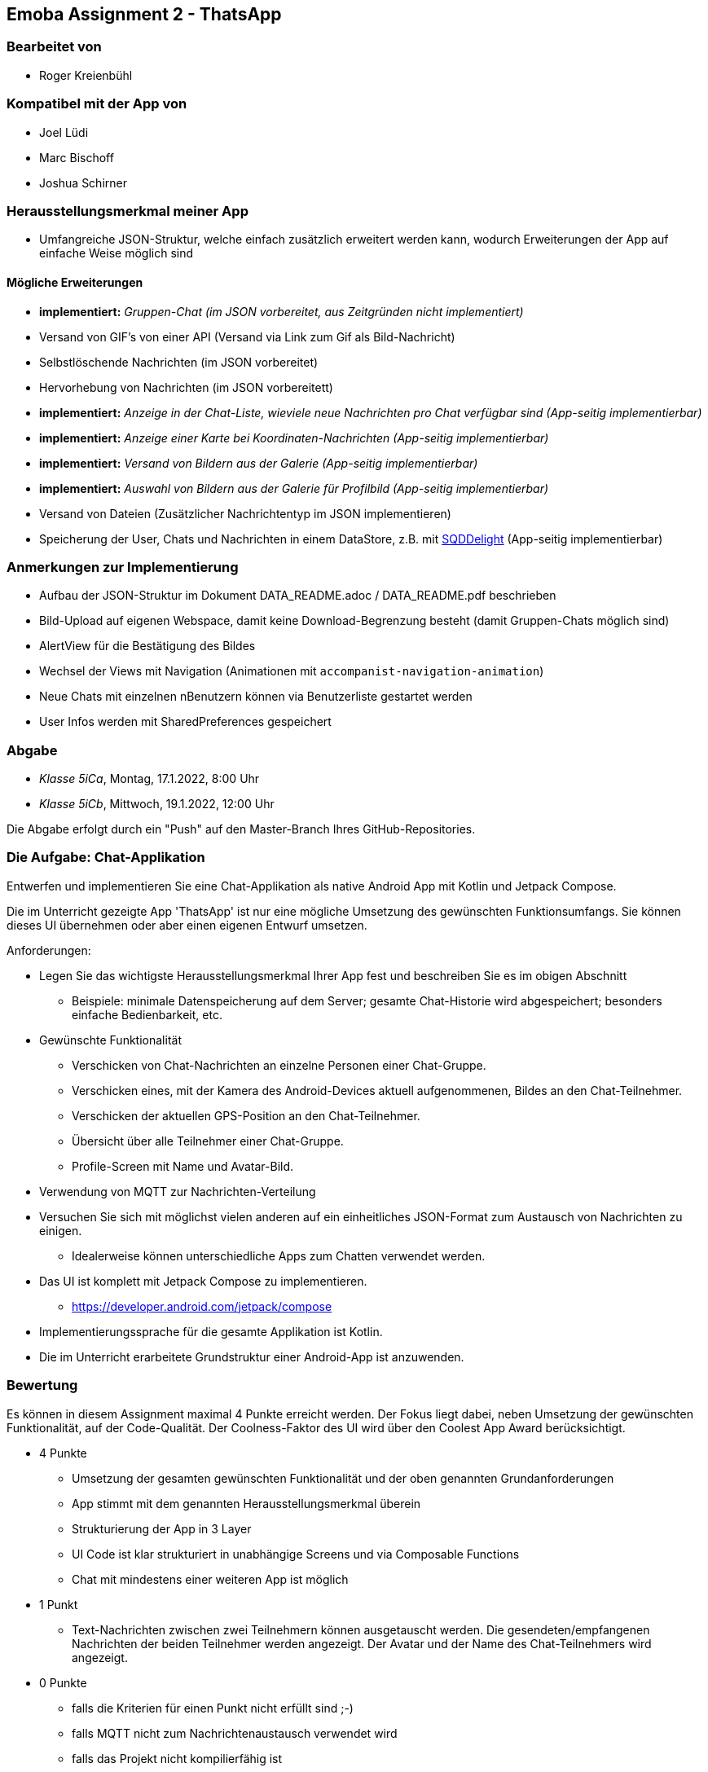 == Emoba Assignment 2 - ThatsApp

=== Bearbeitet von

* Roger Kreienbühl

=== Kompatibel mit der App von

* Joel Lüdi
* Marc Bischoff
* Joshua Schirner

=== Herausstellungsmerkmal meiner App

* Umfangreiche JSON-Struktur, welche einfach zusätzlich erweitert werden kann, wodurch Erweiterungen der App auf einfache Weise möglich sind

==== Mögliche Erweiterungen

* *implementiert:* [.line-through]#_Gruppen-Chat (im JSON vorbereitet, aus Zeitgründen nicht implementiert)_#
* Versand von GIF's von einer API (Versand via Link zum Gif als Bild-Nachricht)
* Selbstlöschende Nachrichten (im JSON vorbereitet)
* Hervorhebung von Nachrichten (im JSON vorbereitett)
* *implementiert:* [.line-through]#_Anzeige in der Chat-Liste, wieviele neue Nachrichten pro Chat verfügbar sind (App-seitig implementierbar)_#
* *implementiert:* [.line-through]#_Anzeige einer Karte bei Koordinaten-Nachrichten (App-seitig implementierbar)_#
* *implementiert:* [.line-through]#_Versand von Bildern aus der Galerie (App-seitig implementierbar)_#
* *implementiert:* [.line-through]#_Auswahl von Bildern aus der Galerie für Profilbild (App-seitig implementierbar)_#
* Versand von Dateien (Zusätzlicher Nachrichtentyp im JSON implementieren)
* Speicherung der User, Chats und Nachrichten in einem DataStore, z.B. mit https://cashapp.github.io/sqldelight/[SQDDelight] (App-seitig implementierbar)

=== Anmerkungen zur Implementierung

* Aufbau der JSON-Struktur im Dokument DATA_README.adoc / DATA_README.pdf beschrieben
* Bild-Upload auf eigenen Webspace, damit keine Download-Begrenzung besteht (damit Gruppen-Chats möglich sind)
* AlertView für die Bestätigung des Bildes
* Wechsel der Views mit Navigation (Animationen mit `accompanist-navigation-animation`)
* Neue Chats mit einzelnen nBenutzern können via Benutzerliste gestartet werden
* User Infos werden mit SharedPreferences gespeichert

=== Abgabe

* _Klasse 5iCa_, Montag, 17.1.2022, 8:00 Uhr
* _Klasse 5iCb_, Mittwoch, 19.1.2022, 12:00 Uhr


Die Abgabe erfolgt durch ein "Push" auf den Master-Branch Ihres GitHub-Repositories.


=== Die Aufgabe: Chat-Applikation

Entwerfen und implementieren Sie eine Chat-Applikation als native Android App mit Kotlin und Jetpack Compose.

Die im Unterricht gezeigte App 'ThatsApp' ist nur eine mögliche Umsetzung des gewünschten Funktionsumfangs. Sie können dieses UI übernehmen oder aber einen eigenen Entwurf umsetzen.

Anforderungen:

* Legen Sie das wichtigste Herausstellungsmerkmal Ihrer App fest und beschreiben Sie es im obigen Abschnitt
** Beispiele: minimale Datenspeicherung auf dem Server; gesamte Chat-Historie wird abgespeichert; besonders einfache Bedienbarkeit, etc.
* Gewünschte Funktionalität
** Verschicken von Chat-Nachrichten an einzelne Personen einer Chat-Gruppe.
** Verschicken eines, mit der Kamera des Android-Devices aktuell aufgenommenen, Bildes an den Chat-Teilnehmer.
** Verschicken der aktuellen GPS-Position an den Chat-Teilnehmer.
** Übersicht über alle Teilnehmer einer Chat-Gruppe.
** Profile-Screen mit Name und Avatar-Bild.
* Verwendung von MQTT zur Nachrichten-Verteilung
* Versuchen Sie sich mit möglichst vielen anderen auf ein einheitliches JSON-Format zum Austausch von Nachrichten zu einigen.
** Idealerweise können unterschiedliche Apps zum Chatten verwendet werden.
* Das UI ist komplett mit Jetpack Compose zu implementieren.
** https://developer.android.com/jetpack/compose
* Implementierungssprache für die gesamte Applikation ist Kotlin.
* Die im Unterricht erarbeitete Grundstruktur einer Android-App ist anzuwenden.


=== Bewertung

Es können in diesem Assignment maximal 4 Punkte erreicht werden. Der Fokus liegt dabei, neben Umsetzung der gewünschten Funktionalität, auf der Code-Qualität. Der Coolness-Faktor des UI wird über den Coolest App Award berücksichtigt.

* 4 Punkte
** Umsetzung der gesamten gewünschten Funktionalität und der oben genannten Grundanforderungen
** App stimmt mit dem genannten Herausstellungsmerkmal überein
** Strukturierung der App in 3 Layer
** UI Code ist klar strukturiert in unabhängige Screens und via Composable Functions
** Chat mit mindestens einer weiteren App ist möglich
* 1 Punkt
** Text-Nachrichten zwischen zwei Teilnehmern können ausgetauscht werden. Die gesendeten/empfangenen Nachrichten der beiden Teilnehmer werden angezeigt. Der Avatar und der Name des Chat-Teilnehmers wird angezeigt.
* 0 Punkte
** falls die Kriterien für einen Punkt nicht erfüllt sind ;-)
** falls MQTT nicht zum Nachrichtenaustausch verwendet wird
** falls das Projekt nicht kompilierfähig ist
** falls die App abstürzt bevor der erste Screen angezeigt wird
** falls ihr Name nicht unter 'bearbeitet von' eingetragen ist
** für Plagiate